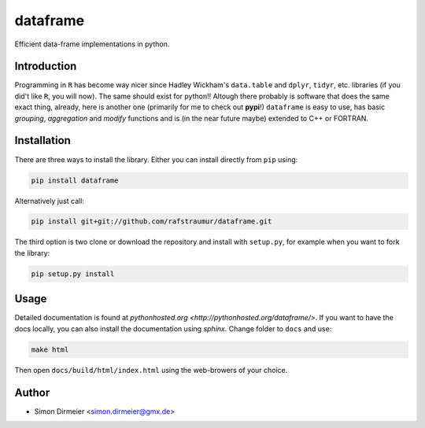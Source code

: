 *********
dataframe
*********

.. image:: https://travis-ci.org/rafstraumur/dataframe.svg?branch=master
   :target: https://travis-ci.org/rafstraumur/dataframe/
.. image:: https://codecov.io/gh/rafstraumur/dataframe/branch/master/graph/badge.svg
   :target: https://codecov.io/gh/rafstraumur/dataframe

Efficient data-frame implementations in python.

Introduction
============

Programming in ``R`` has become way nicer since Hadley Wickham's ``data.table`` and ``dplyr``, ``tidyr``, etc. libraries (if you did't like ``R``, you will now). The same should exist for python!! Altough there probably is software that does the same exact thing, already, here is another one (primarily for me to check out **pypi**!) ``dataframe`` is easy to use, has basic *grouping*, *aggregation* and *modify* functions and is (in the near future maybe) extended to C++ or FORTRAN.

Installation
============

There are three ways to install the library. Either you can install directly from ``pip`` using:

.. code-block:: bash
 
   pip install dataframe

Alternatively just call:

.. code-block:: bash
 
   pip install git+git://github.com/rafstraumur/dataframe.git

The third option is two clone or download the repository and install with ``setup.py``, for example when you want to fork the library:

.. code-block:: bash
 
   pip setup.py install

Usage
=====

Detailed documentation is found at `pythonhosted.org <http://pythonhosted.org/dataframe/>`. If you want to have the docs locally, you can also install the documentation using `sphinx`. Change folder to ``docs`` and use:

.. code-block:: bash
 
   make html

Then open ``docs/build/html/index.html`` using the web-browers of your choice. 

Author
======

- Simon Dirmeier <simon.dirmeier@gmx.de>
